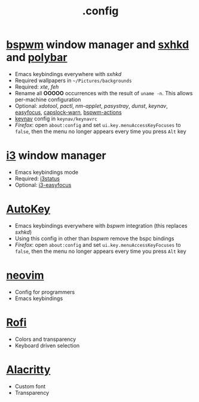 #+title: .config

* [[https://github.com/baskerville/bspwm][bspwm]] window manager and [[https://github.com/baskerville/sxhkd][sxhkd]] and [[https://github.com/polybar/polybar][polybar]]

- Emacs keybindings everywhere with /sxhkd/
- Required wallpapers in =~/Pictures/backgrounds=
- Required: /xte/, /feh/
- Rename all *OOOOO* occurrences with the result of ~uname -n~.
  This allows per-machine configuration
- Optional: /xdotool/, /pactl/, /nm-applet/, /pasystray/, /dunst/, /keynav/,
   [[https://github.com/Curiosidad-Racional/Bash-Scripts/blob/master/easyfocus][easyfocus]],
   [[https://github.com/Curiosidad-Racional/Bash-Scripts/blob/master/capslock-warn][capslock-warn]],
   [[https://github.com/Curiosidad-Racional/Bash-Scripts/blob/master/bspwm-actions][bspwm-actions]]
- [[https://github.com/jordansissel/keynav][keynav]] config in =keynav/keynavrc=
- /Firefox/: open =about:config= and set ~ui.key.menuAccessKeyFocuses~
  to ~false~, then the menu no longer appears every time you press =Alt= key

* [[https://github.com/i3/i3][i3]] window manager

- Emacs keybindings mode
- Required: [[https://github.com/i3/i3status][i3status]]
- Optional: [[https://github.com/cornerman/i3-easyfocus][i3-easyfocus]]

* [[https://github.com/autokey/autokey][AutoKey]]

- Emacs keybindings everywhere with /bspwm/ integration (this replaces /sxhkd/)
- Using this config in other than /bspwm/ remove the bspc bindings
- /Firefox/: open =about:config= and set ~ui.key.menuAccessKeyFocuses~
  to ~false~, then the menu no longer appears every time you press =Alt= key

* [[https://github.com/neovim/neovim][neovim]]

- Config for programmers
- Emacs keybindings

* [[https://github.com/davatorium/rofi][Rofi]]

- Colors and transparency
- Keyboard driven selection

* [[https://github.com/alacritty/alacritty][Alacritty]]

- Custom font
- Transparency